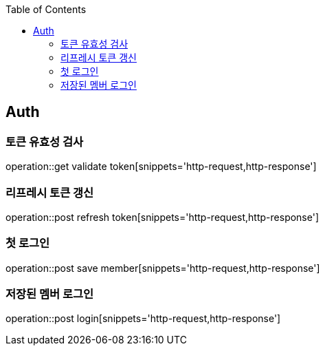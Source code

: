 :doctype: book
:icons: font
:source-highlighter: highlightjs
:toc: left
:toclevels: 4

== Auth
=== 토큰 유효성 검사
operation::get validate token[snippets='http-request,http-response']

=== 리프레시 토큰 갱신
operation::post refresh token[snippets='http-request,http-response']

=== 첫 로그인
operation::post save member[snippets='http-request,http-response']

=== 저장된 멤버 로그인
operation::post login[snippets='http-request,http-response']
